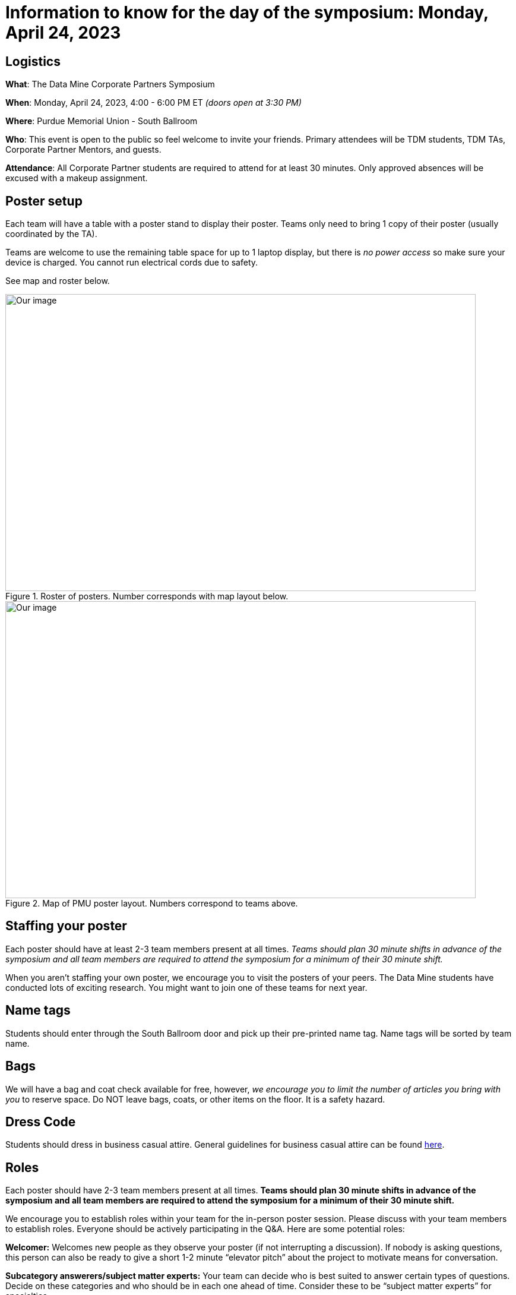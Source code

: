 = Information to know for the day of the symposium: Monday, April 24, 2023

== Logistics

*What*: The Data Mine Corporate Partners Symposium

*When*: Monday, April 24, 2023, 4:00 - 6:00 PM ET _(doors open at 3:30 PM)_

*Where*: Purdue Memorial Union - South Ballroom

*Who*: This event is open to the public so feel welcome to invite your friends. Primary attendees will be TDM students, TDM TAs, Corporate Partner Mentors, and guests. 

*Attendance*: All Corporate Partner students are required to attend for at least 30 minutes. Only approved absences will be excused with a makeup assignment. 

== Poster setup 

Each team will have a table with a poster stand to display their poster. Teams only need to bring 1 copy of their poster (usually coordinated by the TA). 

Teams are welcome to use the remaining table space for up to 1 laptop display, but there is _no power access_ so make sure your device is charged. You cannot run electrical cords due to safety. 

See map and roster below. 

image::Poster_Final_Vertical.jpg[Our image, width=792, height=500, loading=lazy, title="Roster of posters. Number corresponds with map layout below."]

image::poster-layout-pmu.jpg[Our image, width=792, height=500, loading=lazy, title="Map of PMU poster layout. Numbers correspond to teams above. "]

== Staffing your poster
Each poster should have at least 2-3 team members present at all times. _Teams should plan 30 minute shifts in advance of the symposium and all team members are required to attend the symposium for a minimum of their 30 minute shift._

When you aren't staffing your own poster, we encourage you to visit the posters of your peers. The Data Mine students have conducted lots of exciting research. You might want to join one of these teams for next year. 

== Name tags
Students should enter through the South Ballroom door and pick up their pre-printed name tag. Name tags will be sorted by team name.

== Bags
We will have a bag and coat check available for free, however, _we encourage you to limit the number of articles you bring with you_ to reserve space. Do NOT leave bags, coats, or other items on the floor. It is a safety hazard. 

 
== Dress Code
Students should dress in business casual attire. General guidelines for business casual attire can be found link:https://www.indeed.com/career-advice/starting-new-job/guide-to-business-casual-attire[here].


== Roles

Each poster should have 2-3 team members present at all times. *Teams should plan 30 minute shifts in advance of the symposium and all team members are required to attend the symposium for a minimum of their 30 minute shift.* 

We encourage you to establish roles within your team for the in-person poster session. Please discuss with your team members to establish roles. Everyone should be actively participating in the Q&A. Here are some potential roles:

*Welcomer:* Welcomes new people as they observe your poster (if not interrupting a discussion).  If nobody is asking questions, this person can also be ready to give a short 1-2 minute “elevator pitch” about the project to motivate means for conversation. 

*Subcategory answerers/subject matter experts:*  Your team can decide who is best suited to answer certain types of questions. Decide on these categories and who should be in each one ahead of time.  Consider these to be “subject matter experts” for specialties. 

*Think of questions for your guests!*  Hopefully you will have great conversation with many guests.  Some will be Purdue faculty/staff/students.  Some will be your Corporate Partners mentors or people from their companies.  Some will be guests from other companies.  If you have answered all of their questions, it’s ok to ask them questions about themselves, too. 

* Who are they? 
* Where do they work?  
* What do they do? 
* Why are they excited about data science?  
* What do they recommend for you to do to get ready have a career in data science?  
* Think of those extra questions for the speakers we have you write about in the Outside Event reflections.  This could be a great opportunity for you to meet some really interesting people!


== How can I prepare?

To prepare to interact with people, you might:

* Prepare a brief (maybe two- or three-sentence) overview of your research. Having that ready will help you to break the ice with viewers. Keep this quick overview general and interesting—perhaps focus on why you were interested in this research, problem, or issue (e.g., “I was curious as to why…”). 
* Practice explaining your poster. Open your poster  and have your friends stop by so you can get comfortable talking about your research. 
* Be sure to talk to the people who stop by your poster, and not to the poster! Talking at your poster or reading from your poster isn’t a great way to engage viewers. 

* Encourage people who stop by to provide feedback and/or submit their vote on the poster judging link. 

* Thank people who stop by to read your poster and talk with you.

_link:https://urca.msu.edu/posters[source]_

== Poster and Video Viewing after 4.24.23
Posters and videos will be available link:https://datamine.purdue.edu/symposium/welcome.html[on this website] on or near Monday April 24th, 2023. 
